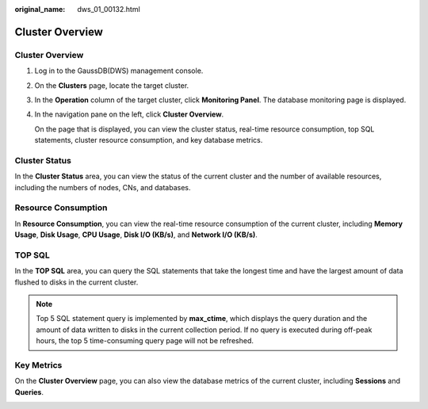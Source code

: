 :original_name: dws_01_00132.html

.. _dws_01_00132:

Cluster Overview
================


Cluster Overview
----------------

#. Log in to the GaussDB(DWS) management console.

#. On the **Clusters** page, locate the target cluster.

#. In the **Operation** column of the target cluster, click **Monitoring Panel**. The database monitoring page is displayed.

#. In the navigation pane on the left, click **Cluster Overview**.

   On the page that is displayed, you can view the cluster status, real-time resource consumption, top SQL statements, cluster resource consumption, and key database metrics.

Cluster Status
--------------

In the **Cluster Status** area, you can view the status of the current cluster and the number of available resources, including the numbers of nodes, CNs, and databases.

|image1|

Resource Consumption
--------------------

In **Resource Consumption**, you can view the real-time resource consumption of the current cluster, including **Memory Usage**, **Disk Usage**, **CPU Usage**, **Disk I/O (KB/s)**, and **Network I/O (KB/s)**.

|image2|

TOP SQL
-------

In the **TOP SQL** area, you can query the SQL statements that take the longest time and have the largest amount of data flushed to disks in the current cluster.

|image3|

.. note::

   Top 5 SQL statement query is implemented by **max_ctime**, which displays the query duration and the amount of data written to disks in the current collection period. If no query is executed during off-peak hours, the top 5 time-consuming query page will not be refreshed.

Key Metrics
-----------

On the **Cluster Overview** page, you can also view the database metrics of the current cluster, including **Sessions** and **Queries**.

|image4|

|image5|

.. |image1| image:: /_static/images/en-us_image_0000001180320467.png
.. |image2| image:: /_static/images/en-us_image_0000001180440403.png
.. |image3| image:: /_static/images/en-us_image_0000001180440401.png
.. |image4| image:: /_static/images/en-us_image_0000001152748072.png
.. |image5| image:: /_static/images/en-us_image_0000001152588340.png
